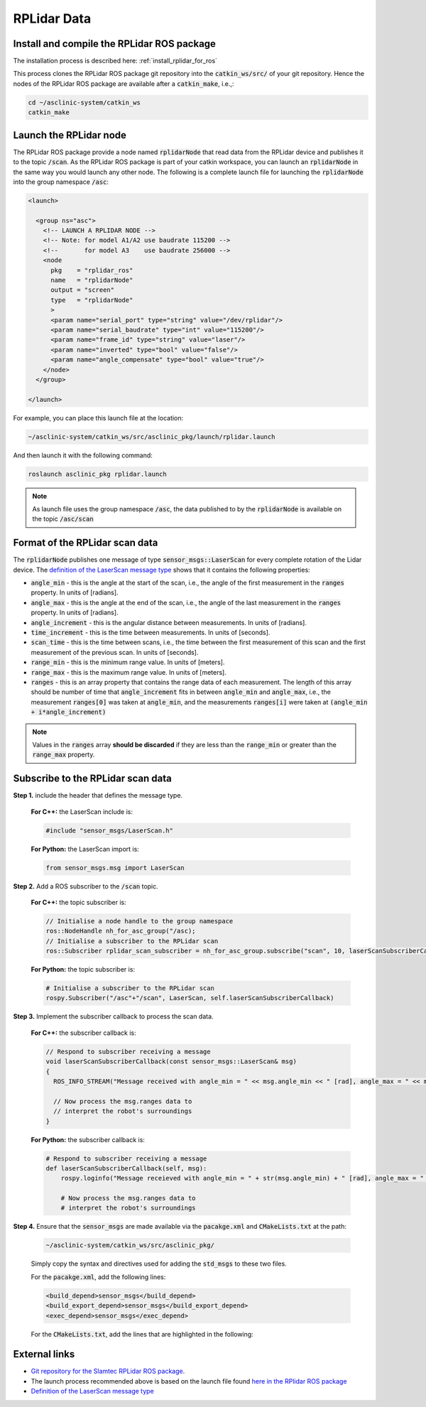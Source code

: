 .. _workflow_rplidar:

RPLidar Data
============


Install and compile the RPLidar ROS package
*******************************************

The installation process is described here: :ref:`install_rplidar_for_ros`

This process clones the RPLidar ROS package git repository into the :code:`catkin_ws/src/` of your git repository. Hence the nodes of the RPLidar ROS package are available after a :code:`catkin_make`, i.e.,:

.. code-block:: bash

  cd ~/asclinic-system/catkin_ws
  catkin_make



Launch the RPLidar node
***********************

The RPLidar ROS package provide a node named :code:`rplidarNode` that read data from the RPLidar device and publishes it to the topic :code:`/scan`. As the RPLidar ROS package is part of your catkin workspace, you can launch an :code:`rplidarNode` in the same way you would launch any other node. The following is a complete launch file for launching the :code:`rplidarNode` into the group namespace :code:`/asc`:

.. code-block:: html

  <launch>

    <group ns="asc">
      <!-- LAUNCH A RPLIDAR NODE -->
      <!-- Note: for model A1/A2 use baudrate 115200 -->
      <!--       for model A3    use baudrate 256000 -->
      <node
        pkg    = "rplidar_ros"
        name   = "rplidarNode"
        output = "screen"
        type   = "rplidarNode"
        >
        <param name="serial_port" type="string" value="/dev/rplidar"/>
        <param name="serial_baudrate" type="int" value="115200"/>
        <param name="frame_id" type="string" value="laser"/>
        <param name="inverted" type="bool" value="false"/>
        <param name="angle_compensate" type="bool" value="true"/>
      </node>
    </group>

  </launch>

For example, you can place this launch file at the location:

.. code-block::

  ~/asclinic-system/catkin_ws/src/asclinic_pkg/launch/rplidar.launch

And then launch it with the following command:

.. code-block:: bash

  roslaunch asclinic_pkg rplidar.launch

.. note::

  As launch file uses the group namespace :code:`/asc`, the data published to by the :code:`rplidarNode` is available on the topic :code:`/asc/scan`



Format of the RPLidar scan data
********************************

The :code:`rplidarNode` publishes one message of type :code:`sensor_msgs::LaserScan` for every complete rotation of the Lidar device.
The `definition of the LaserScan message type <https://docs.ros.org/en/noetic/api/sensor_msgs/html/msg/LaserScan.html>`_ shows that it contains the following properties:

* :code:`angle_min` - this is the angle at the start of the scan, i.e., the angle of the first measurement in the :code:`ranges` property. In units of [radians].

* :code:`angle_max` - this is the angle at the end of the scan, i.e., the angle of the last measurement in the :code:`ranges` property. In units of [radians].

* :code:`angle_increment` - this is the angular distance between measurements.  In units of [radians].

* :code:`time_increment` - this is the time between measurements. In units of [seconds].

* :code:`scan_time` - this is the time between scans, i.e., the time between the first measurement of this scan and the first measurement of the previous scan.  In units of [seconds].

* :code:`range_min` - this is the minimum range value. In units of [meters].

* :code:`range_max` - this is the maximum range value. In units of [meters].

* :code:`ranges` - this is an array property that contains the range data of each measurement. The length of this array should be number of time that :code:`angle_increment` fits in between :code:`angle_min` and :code:`angle_max`, i.e., the measurement :code:`ranges[0]` was taken at :code:`angle_min`, and the measurements :code:`ranges[i]` were taken at :code:`(angle_min + i*angle_increment)`



.. note::

  Values in the :code:`ranges` array **should be discarded** if they are less than the :code:`range_min` or greater than the :code:`range_max` property.



Subscribe to the RPLidar scan data
**********************************

**Step 1.** include the header that defines the message type.

  **For C++:** the LaserScan include is:

  .. code-block:: cpp

    #include "sensor_msgs/LaserScan.h"

  **For Python:** the LaserScan import is:

  .. code-block:: python

    from sensor_msgs.msg import LaserScan



**Step 2.** Add a ROS subscriber to the :code:`/scan` topic.

  **For C++:** the topic subscriber is:

  .. code-block:: cpp

    // Initialise a node handle to the group namespace
    ros::NodeHandle nh_for_asc_group("/asc);
    // Initialise a subscriber to the RPLidar scan
    ros::Subscriber rplidar_scan_subscriber = nh_for_asc_group.subscribe("scan", 10, laserScanSubscriberCallback);

  **For Python:** the topic subscriber is:

  .. code-block:: python

    # Initialise a subscriber to the RPLidar scan
    rospy.Subscriber("/asc"+"/scan", LaserScan, self.laserScanSubscriberCallback)



**Step 3.** Implement the subscriber callback to process the scan data.

  **For C++:** the subscriber callback is:

  .. code-block:: cpp

    // Respond to subscriber receiving a message
    void laserScanSubscriberCallback(const sensor_msgs::LaserScan& msg)
    {
      ROS_INFO_STREAM("Message received with angle_min = " << msg.angle_min << " [rad], angle_max = " << msg.angle_max << " [rad], range_min = " << msg.range_min << " [m], range_max = " << msg.range_max << " [m]");

      // Now process the msg.ranges data to
      // interpret the robot's surroundings
    }


  **For Python:** the subscriber callback is:

  .. code-block:: python

    # Respond to subscriber receiving a message
    def laserScanSubscriberCallback(self, msg):
        rospy.loginfo("Message receieved with angle_min = " + str(msg.angle_min) + " [rad], angle_max = " + str(msg.angle_max) + " [rad], range_min = " + str(msg.range_min) + " [m], range_max = " + str(msg.range_max) + " [m]")

        # Now process the msg.ranges data to
        # interpret the robot's surroundings


**Step 4.** Ensure that the :code:`sensor_msgs` are made available via the :code:`pacakge.xml` and :code:`CMakeLists.txt` at the path:

  .. code-block::

    ~/asclinic-system/catkin_ws/src/asclinic_pkg/

  Simply copy the syntax and directives used for adding the :code:`std_msgs` to these two files.

  For the :code:`pacakge.xml`, add the following lines:

  .. code-block:: html

    <build_depend>sensor_msgs</build_depend>
    <build_export_depend>sensor_msgs</build_export_depend>
    <exec_depend>sensor_msgs</exec_depend>

  For the :code:`CMakeLists.txt`, add the lines that are highlighted in the following:

  .. code-block::
    :emphasize-lines: 7

    find_package(catkin REQUIRED COMPONENTS
      message_generation
      roscpp
      rospy
      std_msgs
      geometry_msgs
      sensor_msgs
      genmsg
      roslib
    )

  .. code-block::
    :emphasize-lines: 6

    ## Generate added messages and services with any dependencies listed here
    generate_messages(
      DEPENDENCIES
      std_msgs
      geometry_msgs
      sensor_msgs
    )




External links
**************

* `Git repository for the Slamtec RPLidar ROS package <https://github.com/slamtec/rplidar_ros>`_.

* The launch process recommended above is based on the launch file found `here in the RPlidar ROS package <https://github.com/Slamtec/rplidar_ros/tree/master/launch>`_

* `Definition of the LaserScan message type <https://docs.ros.org/en/noetic/api/sensor_msgs/html/msg/LaserScan.html>`_
